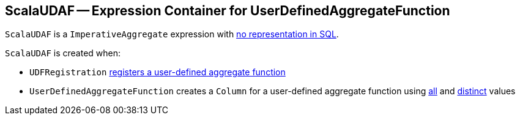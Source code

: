 == [[ScalaUDAF]] ScalaUDAF -- Expression Container for UserDefinedAggregateFunction

`ScalaUDAF` is a `ImperativeAggregate` expression with link:spark-sql-Expression.adoc#NonSQLExpression[no representation in SQL].

`ScalaUDAF` is created when:

* `UDFRegistration` link:spark-sql-UDFRegistration.adoc#register[registers a user-defined aggregate function]

* `UserDefinedAggregateFunction` creates a `Column` for a user-defined aggregate function using link:spark-sql-UserDefinedAggregateFunction.adoc#apply[all] and link:spark-sql-UserDefinedAggregateFunction.adoc#distinct[distinct] values
